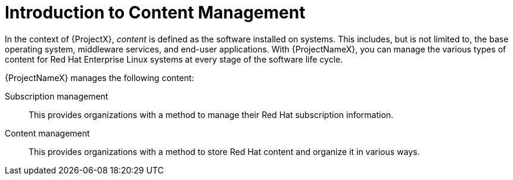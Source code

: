 [id="Introduction_to_Content_Management_{context}"]
= Introduction to Content Management

In the context of {ProjectX}, _content_ is defined as the software installed on systems.
This includes, but is not limited to, the base operating system, middleware services, and end-user applications.
With {ProjectNameX}, you can manage the various types of content for Red Hat Enterprise Linux systems at every stage of the software life cycle.

ifdef::foreman-el,katello[]
[IMPORTANT]
The Katello plug-in provides content management features to Foreman.
You can only use this guide if you have the Katello plug-in installed.
endif::[]

{ProjectNameX} manages the following content:

Subscription management::
This provides organizations with a method to manage their Red Hat subscription information.

Content management::
This provides organizations with a method to store Red Hat content and organize it in various ways.
